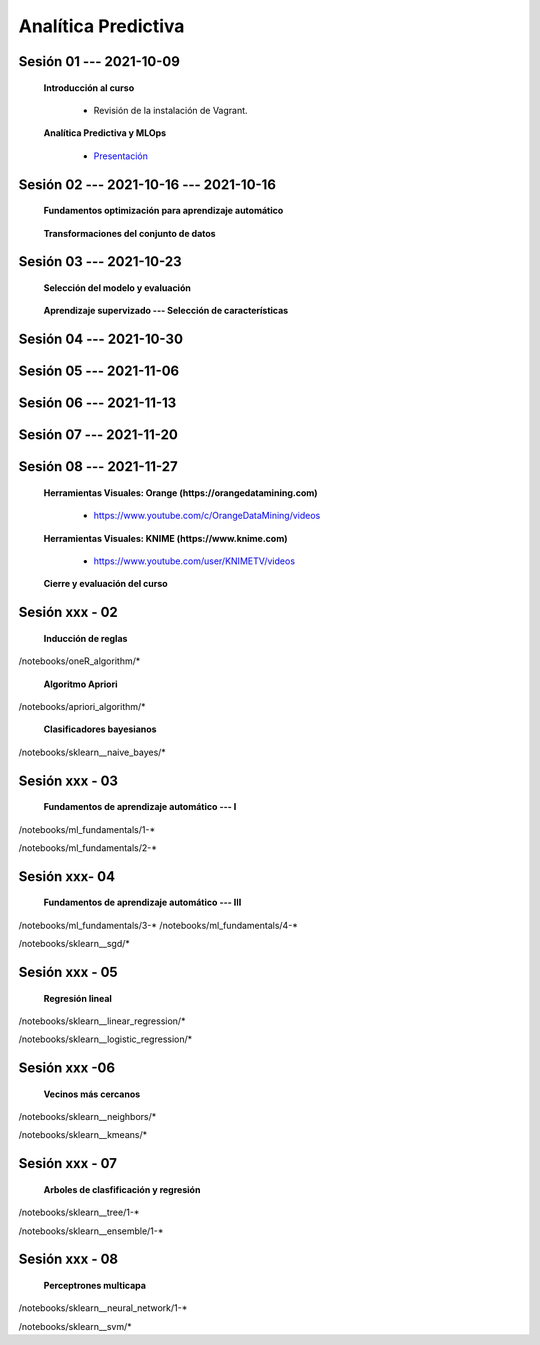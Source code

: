 Analítica Predictiva
=========================================================================================

.. raw:: html

   <hr style="height:2px;border-width:0;color:gray;background-color:gray">

Sesión 01 --- 2021-10-09
^^^^^^^^^^^^^^^^^^^^^^^^^^^^^^^^^^^^^^^^^^^^^^^^^^^^^^^^^^^^^^^^^^^^^^^^^^^^^^^^^^^^^^^^^

    **Introducción al curso**

        .. toctree::
            :maxdepth: 1
            :glob:

            course-info


        * Revisión de la instalación de Vagrant.


    **Analítica Predictiva y MLOps**

        * `Presentación <https://jdvelasq.github.io/intro-analitica-predictiva/>`_ 

.. raw:: html

   <hr style="height:2px;border-width:0;color:gray;background-color:gray">

Sesión 02 --- 2021-10-16 --- 2021-10-16
^^^^^^^^^^^^^^^^^^^^^^^^^^^^^^^^^^^^^^^^^^^^^^^^^^^^^^^^^^^^^^^^^^^^^^^^^^^^^^^^^^^^^^^^^

    **Fundamentos optimización para aprendizaje automático**

        .. toctree::
            :titlesonly:
            :glob:

            /notebooks/optimization_for_ML/1-*



    **Transformaciones del conjunto de datos**

        .. toctree::
            :titlesonly:
            :glob:

            /notebooks/sklearn_dataset_transformations/1-*


.. raw:: html

   <hr style="height:2px;border-width:0;color:gray;background-color:gray">

Sesión 03 --- 2021-10-23
^^^^^^^^^^^^^^^^^^^^^^^^^^^^^^^^^^^^^^^^^^^^^^^^^^^^^^^^^^^^^^^^^^^^^^^^^^^^^^^^^^^^^^^^^


    **Selección del modelo y evaluación**

        .. toctree::
            :titlesonly:
            :glob:

            /notebooks/sklearn_model_selection_and_evaluation/1-*



    **Aprendizaje supervizado --- Selección de características**

        .. toctree::
            :titlesonly:
            :glob:

            /notebooks/sklearn_supervized_01_feature_selection/1-*


.. raw:: html

   <hr style="height:2px;border-width:0;color:gray;background-color:gray">

Sesión 04 --- 2021-10-30
^^^^^^^^^^^^^^^^^^^^^^^^^^^^^^^^^^^^^^^^^^^^^^^^^^^^^^^^^^^^^^^^^^^^^^^^^^^^^^^^^^^^^^^^^



.. raw:: html

   <hr style="height:2px;border-width:0;color:gray;background-color:gray">


Sesión 05 --- 2021-11-06
^^^^^^^^^^^^^^^^^^^^^^^^^^^^^^^^^^^^^^^^^^^^^^^^^^^^^^^^^^^^^^^^^^^^^^^^^^^^^^^^^^^^^^^^^



.. raw:: html

   <hr style="height:2px;border-width:0;color:gray;background-color:gray">



Sesión 06 --- 2021-11-13
^^^^^^^^^^^^^^^^^^^^^^^^^^^^^^^^^^^^^^^^^^^^^^^^^^^^^^^^^^^^^^^^^^^^^^^^^^^^^^^^^^^^^^^^^



.. raw:: html

   <hr style="height:2px;border-width:0;color:gray;background-color:gray">


Sesión 07 --- 2021-11-20
^^^^^^^^^^^^^^^^^^^^^^^^^^^^^^^^^^^^^^^^^^^^^^^^^^^^^^^^^^^^^^^^^^^^^^^^^^^^^^^^^^^^^^^^^



.. raw:: html

   <hr style="height:2px;border-width:0;color:gray;background-color:gray">



Sesión 08 --- 2021-11-27
^^^^^^^^^^^^^^^^^^^^^^^^^^^^^^^^^^^^^^^^^^^^^^^^^^^^^^^^^^^^^^^^^^^^^^^^^^^^^^^^^^^^^^^^^

    **Herramientas Visuales: Orange (https://orangedatamining.com)**

        * https://www.youtube.com/c/OrangeDataMining/videos


    **Herramientas Visuales: KNIME (https://www.knime.com)**

        * https://www.youtube.com/user/KNIMETV/videos



    **Cierre y evaluación del curso**











Sesión xxx - 02
^^^^^^^^^^^^^^^^^^^^^^^^^^^^^^^^^^^^^^^^^^^^^^^^^^^^^^^^^^^^^^^^^^^^^^^^^^^^^^^^^^^^^^^^^

    **Inducción de reglas**

        .. toctree::
            :titlesonly:
            :glob:

/notebooks/oneR_algorithm/*


    **Algoritmo Apriori**

        .. toctree::
            :titlesonly:    
            :glob:

/notebooks/apriori_algorithm/*


    **Clasificadores bayesianos**

        .. toctree::
            :titlesonly:
            :glob:

/notebooks/sklearn__naive_bayes/*

..        * `LAB --- Análisis de sentimientos de mensajes en Amazon usando Naive Bayes <https://colab.research.google.com/github/jdvelasq/datalabs/blob/master/notebooks/analisis_de_sentimientos_en_amazon_usando_bayes.ipynb>`_.


.. raw:: html

   <hr style="height:2px;border-width:0;color:gray;background-color:gray">

Sesión xxx - 03
^^^^^^^^^^^^^^^^^^^^^^^^^^^^^^^^^^^^^^^^^^^^^^^^^^^^^^^^^^^^^^^^^^^^^^^^^^^^^^^^^^^^^^^^^

    **Fundamentos de aprendizaje automático --- I**

        .. toctree::
            :titlesonly:
            :glob:

/notebooks/ml_fundamentals/1-*


..        * `LAB --- Optimización usando el gradiente descendente <https://colab.research.google.com/github/jdvelasq/datalabs/blob/master/notebooks/ml_fundamentals/optimizacion_usando_el_gradiente_descendente.ipynb>`_.


..        * `LAB --- Estimación de parámetros en modelos de regresión <https://colab.research.google.com/github/jdvelasq/datalabs/blob/master/notebooks/ml_fundamentals/estimacion_de_parametros_en_modelos_de_regresion.ipynb>`_.


..        * `LAB --- Optimización usando minibatch <https://colab.research.google.com/github/jdvelasq/datalabs/blob/master/notebooks/ml_fundamentals/optimizacion_usando_minibatch.ipynb>`_.


..        * `LAB --- Búsqueda de la tasa de aprendizaje y momentum óptimos <https://colab.research.google.com/github/jdvelasq/datalabs/blob/master/notebooks/ml_fundamentals/busqueda_de_la_tasa_de_aprendizaje_y_momentum_optimos.ipynb>`_.


    **Fundamentos de aprendizaje automático --- II**

        .. toctree::
            :titlesonly:
            :glob:

/notebooks/ml_fundamentals/2-*


..        * `LAB --- Implementación de tasas de aprendizaje <https://colab.research.google.com/github/jdvelasq/datalabs/blob/master/notebooks/ml_fundamentals/implementacion_de_tasas_de_aprendizaje.ipynb>`_.


..        * `LAB --- Selección de variables hacia adelante -forward-. <https://colab.research.google.com/github/jdvelasq/datalabs/blob/master/notebooks/ml_fundamentals/seleccion_de_variables_hacia_adelante.ipynb>`_.


..        * `LAB --- Selección de variables hacia atras -backward-. <https://colab.research.google.com/github/jdvelasq/datalabs/blob/master/notebooks/ml_fundamentals/seleccion_de_variables_hacia_atras.ipynb>`_.


.. raw:: html

   <hr style="height:2px;border-width:0;color:gray;background-color:gray">

Sesión xxx- 04
^^^^^^^^^^^^^^^^^^^^^^^^^^^^^^^^^^^^^^^^^^^^^^^^^^^^^^^^^^^^^^^^^^^^^^^^^^^^^^^^^^^^^^^^^

    **Fundamentos de aprendizaje automático --- III**

        .. toctree::
            :titlesonly:
            :glob:

/notebooks/ml_fundamentals/3-*
/notebooks/ml_fundamentals/4-*

..        * `LAB --- Optimización usando LASSO <https://colab.research.google.com/github/jdvelasq/datalabs/blob/master/notebooks/ml_fundamentals/optimizacion_usando_LASSO.ipynb>`_.


..        * `LAB --- Optimización usando ElasticNet <https://colab.research.google.com/github/jdvelasq/datalabs/blob/master/notebooks/ml_fundamentals/optimizacion_usando_ElasticNet.ipynb>`_.


..        * `LAB --- Función epsilon insensitiva <https://colab.research.google.com/github/jdvelasq/datalabs/blob/master/notebooks/ml_fundamentals/funcion_epsilon_insensitiva.ipynb>`_.


..        * `LAB --- Función epsilon cuadrada insensitiva <https://colab.research.google.com/github/jdvelasq/datalabs/blob/master/notebooks/ml_fundamentals/funcion_epsilon_cuadrada_insensitiva.ipynb>`_.





    **Gradiente descendente estocástico**

        .. toctree::
            :titlesonly:
            :glob:

/notebooks/sklearn__sgd/*

.. raw:: html

   <hr style="height:2px;border-width:0;color:gray;background-color:gray">

Sesión xxx - 05
^^^^^^^^^^^^^^^^^^^^^^^^^^^^^^^^^^^^^^^^^^^^^^^^^^^^^^^^^^^^^^^^^^^^^^^^^^^^^^^^^^^^^^^^^

    **Regresión lineal**

        .. toctree::
            :titlesonly:
            :glob:

/notebooks/sklearn__linear_regression/*


..        * `LAB --- Transformación óptima de la variable dependiente en modelos de regresión <https://colab.research.google.com/github/jdvelasq/datalabs/blob/master/notebooks/sklearn__linear_regression/transformacion_optima_de_la_variable_dependiente_en_modelos_de_regresion.ipynb>`_.


..        * `LAB --- Predicción de la evolución de la diabetes en pacientes usando regresión lineal <https://colab.research.google.com/github/jdvelasq/datalabs/blob/master/notebooks/_sklearn__linear_regression/prediccion_de_la_evolucion_de_la_diabetes_usando_regresion_lineal.ipynb>`_.


..        * `LAB --- Pronóstico de ventas de carros usados mediante regresion lineal <https://colab.research.google.com/github/jdvelasq/datalabs/blob/master/notebooks/sklearn__linear_regression/pronostico_de_ventas_de_carros_usados_mediante_regresion_lineal.ipynb>`_.


..        * `LAB --- Pronóstico de visitas a páginas web usando regresion lineal <https://colab.research.google.com/github/jdvelasq/datalabs/blob/master/notebooks/sklearn__linear_regression/pronostico_de_visitas_a_paginas_web_usando_regresion_lineal.ipynb>`_.


    **Regresión logística**

        .. toctree::
            :titlesonly:
            :glob:

/notebooks/sklearn__logistic_regression/*

..        * `LAB --- Clasificación del conjunto artificial de datos de los dos circulos usando regresión logística <https://colab.research.google.com/github/jdvelasq/datalabs/blob/master/notebooks/sklearn__logistic_regression/clasificacion_del_conjunto_artificial_de_datos_de_los_dos_circulos_usando_regresion_logistica.ipynb>`_.


..        * `LAB --- Identificación de hongos venenosos usando regresión logística <https://colab.research.google.com/github/jdvelasq/datalabs/blob/master/labs/identificacion_de_hongos_venenosos_usando_regresion_logistica.ipynb>`_.


.. raw:: html

   <hr style="height:2px;border-width:0;color:gray;background-color:gray">

Sesión xxx -06
^^^^^^^^^^^^^^^^^^^^^^^^^^^^^^^^^^^^^^^^^^^^^^^^^^^^^^^^^^^^^^^^^^^^^^^^^^^^^^^^^^^^^^^^^

    **Vecinos más cercanos**

        .. toctree::
            :titlesonly:
            :glob:

/notebooks/sklearn__neighbors/*


..        * `LAB --- Fronteras de decisión para el dataset artificial 2moons usando kNN <https://colab.research.google.com/github/jdvelasq/datalabs/blob/master/labs/fronteras_de_decision_para_el_dataset_2moons_knn.ipynb.ipynb>`_.


..        * `LAB --- Sistema de recomendación de paquetes en R usando kNN <https://colab.research.google.com/github/jdvelasq/datalabs/blob/master/labs/sistema_de_recomendacion_de_paquetes_en_R_usando_kNN.ipynb.ipynb>`_.


    **Algoritmo k-means**

        .. toctree::
            :titlesonly:
            :glob:

/notebooks/sklearn__kmeans/*

.. raw:: html

   <hr style="height:2px;border-width:0;color:gray;background-color:gray">

Sesión xxx - 07
^^^^^^^^^^^^^^^^^^^^^^^^^^^^^^^^^^^^^^^^^^^^^^^^^^^^^^^^^^^^^^^^^^^^^^^^^^^^^^^^^^^^^^^^^

    **Arboles de clasfificación y regresión**

        .. toctree::
            :titlesonly:
            :glob:

/notebooks/sklearn__tree/1-*

..        * `LAB --- Clasificación del conjunto artificial 2G4C usando Arboles <https://colab.research.google.com/github/jdvelasq/datalabs/blob/master/labs/clasificacion_del_conjunto_artificial_2G4C_usando_arboles.ipynb>`_.



    **Ensambles de modelos y combinación de pronósticos**

        .. toctree::
            :titlesonly:
            :glob:

/notebooks/sklearn__ensemble/1-*


.. raw:: html

   <hr style="height:2px;border-width:0;color:gray;background-color:gray">

Sesión xxx - 08
^^^^^^^^^^^^^^^^^^^^^^^^^^^^^^^^^^^^^^^^^^^^^^^^^^^^^^^^^^^^^^^^^^^^^^^^^^^^^^^^^^^^^^^^^

    **Perceptrones multicapa**

        .. toctree::
            :titlesonly:
            :glob:

/notebooks/sklearn__neural_network/1-*


..        * `LAB --- Clasificación del conjunto artificial de datos de los dos circulos usando MLP <https://colab.research.google.com/github/jdvelasq/datalabs/blob/master/labs/clasificacion_del_conjunto_artificial_de_datos_de_los_dos_circulos_usando_mlp.ipynb>`_.


..        * `LAB --- Clasificación del conjunto artificial 2G4C usando MLP <https://colab.research.google.com/github/jdvelasq/datalabs/blob/master/labs/clasificacion_del_conjunto_artificial_2G4C_usando_mlp.ipynb>`_.


..        * `LAB --- Predicción de la evolución de la diabetes en pacientes usando perceptrones multicapa <https://colab.research.google.com/github/jdvelasq/datalabs/blob/master/labs/prediccion_de_la_evolucion_de_la_diabetes_usando_mlp.ipynb>`_.



    **Máquinas de vectores de soporte**

        .. toctree::
            :titlesonly:
            :glob:

/notebooks/sklearn__svm/*

..        * `LAB --- Clasificación del conjunto artificial de datos de los dos circulos usando SVMs <https://colab.research.google.com/github/jdvelasq/datalabs/blob/master/labs/clasificacion_del_conjunto_artificial_de_datos_de_los_dos_circulos_usando_svm.ipynb>`_.


..        * `LAB --- Clasificación del conjunto artificial 2G4C usando SVMs <https://colab.research.google.com/github/jdvelasq/datalabs/blob/master/labs/clasificacion_del_conjunto_artificial_2G4C_usando_svm.ipynb>`_.


..        * `LAB --- Identificación de creditos riesgosos usando SVMs <https://colab.research.google.com/github/jdvelasq/datalabs/blob/master/labs/identificacion_de_creditos_riesgosos_usando_svm.ipynb>`_.









